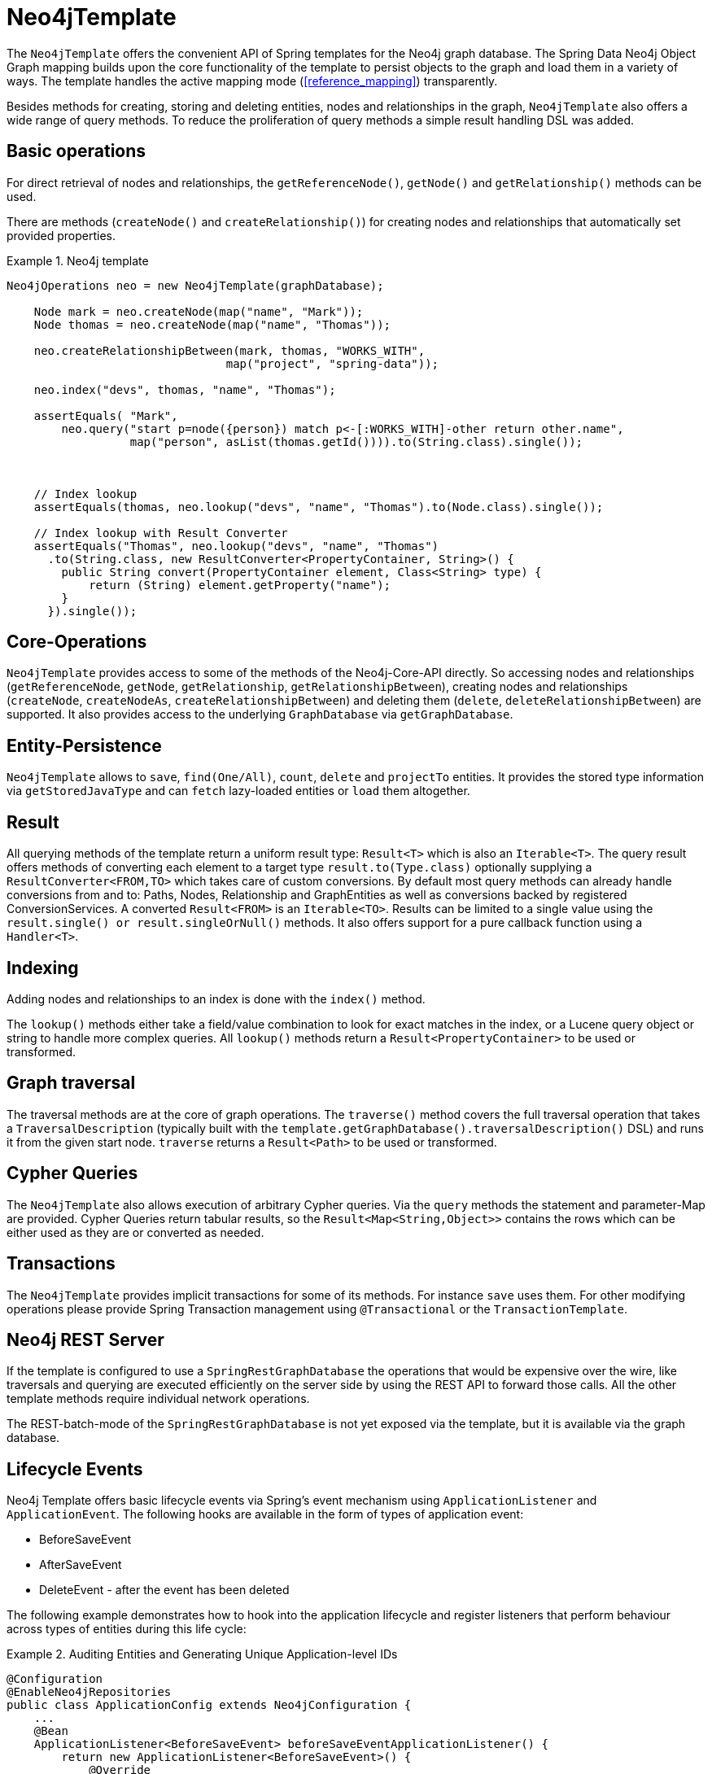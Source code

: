 [[reference_template]]
= Neo4jTemplate

The `Neo4jTemplate` offers the convenient API of Spring templates for the Neo4j graph database. The Spring Data Neo4j Object Graph mapping builds upon the core functionality of the  template to persist objects to the graph and load them in a variety of ways. The template handles the active mapping mode (<<reference_mapping>>) transparently.

Besides methods for creating, storing and deleting entities, nodes and relationships in the graph, `Neo4jTemplate` also offers a wide range of query methods. To reduce the proliferation of query methods a simple result handling DSL was added.

== Basic operations

For direct retrieval of nodes and relationships, the `getReferenceNode()`, `getNode()` and `getRelationship()` methods can be used.

There are methods (`createNode()` and `createRelationship()`) for creating nodes and relationships that automatically set provided properties.

.Neo4j template
====
[source,java]
----
Neo4jOperations neo = new Neo4jTemplate(graphDatabase);
    
    Node mark = neo.createNode(map("name", "Mark"));
    Node thomas = neo.createNode(map("name", "Thomas"));
    
    neo.createRelationshipBetween(mark, thomas, "WORKS_WITH", 
                                map("project", "spring-data"));
    
    neo.index("devs", thomas, "name", "Thomas");
    
    assertEquals( "Mark", 
        neo.query("start p=node({person}) match p<-[:WORKS_WITH]-other return other.name",
                  map("person", asList(thomas.getId()))).to(String.class).single());
    
    
    
    // Index lookup
    assertEquals(thomas, neo.lookup("devs", "name", "Thomas").to(Node.class).single());
    
    // Index lookup with Result Converter
    assertEquals("Thomas", neo.lookup("devs", "name", "Thomas")
      .to(String.class, new ResultConverter<PropertyContainer, String>() {
        public String convert(PropertyContainer element, Class<String> type) {
            return (String) element.getProperty("name");
        }
      }).single());
----
====

== Core-Operations

`Neo4jTemplate` provides access to some of the methods of the Neo4j-Core-API directly. So accessing nodes and relationships (`getReferenceNode`, `getNode`, `getRelationship`, `getRelationshipBetween`), creating nodes and relationships (`createNode`, `createNodeAs`, `createRelationshipBetween`) and deleting them (`delete`, `deleteRelationshipBetween`) are supported. It also provides access to the underlying `GraphDatabase` via `getGraphDatabase`.

== Entity-Persistence

`Neo4jTemplate` allows to `save`, `find(One/All)`, `count`, `delete` and `projectTo` entities. It provides the stored type information via `getStoredJavaType` and can `fetch` lazy-loaded entities or `load` them altogether.

== Result

All querying methods of the template return a uniform result type: `Result<T>` which is also an `Iterable<T>`. The query result offers methods of converting each element to a target type `result.to(Type.class)` optionally supplying a `ResultConverter<FROM,TO>` which takes care of custom conversions. By default most query methods can already handle conversions from and to: Paths, Nodes, Relationship and GraphEntities as well as conversions backed by registered ConversionServices. A converted `Result<FROM>` is an `Iterable<TO>`. Results can be limited to a single value using the `result.single() or result.singleOrNull()` methods. It also offers support for a pure callback function using a `Handler<T>`.

== Indexing

Adding nodes and relationships to an index is done with the `index()` method.

The `lookup()` methods either take a field/value combination to look for exact matches in the index, or a Lucene query object or string to handle more complex queries. All `lookup()` methods return a `Result<PropertyContainer>` to be used or transformed.

== Graph traversal

The traversal methods are at the core of graph operations. The `traverse()` method covers the full traversal operation that takes a `TraversalDescription` (typically built with the `template.getGraphDatabase().traversalDescription()` DSL) and runs it from the given start node. `traverse` returns a `Result<Path>` to be used or transformed.

== Cypher Queries

The `Neo4jTemplate` also allows execution of arbitrary Cypher queries. Via the `query` methods the statement and parameter-Map are provided. Cypher Queries return tabular results, so the `Result<Map<String,Object>>` contains the rows which can be either used as they are or converted as needed.

== Transactions

The `Neo4jTemplate` provides implicit transactions for some of its methods. For instance `save` uses them. For other modifying operations please provide Spring Transaction management using `@Transactional` or the `TransactionTemplate`.

== Neo4j REST Server

If the template is configured to use a `SpringRestGraphDatabase` the operations that would be expensive over the wire, like traversals and querying are executed efficiently on the server side by using the REST API to forward those calls. All the other template methods require individual network operations.

The REST-batch-mode of the `SpringRestGraphDatabase` is not yet exposed via the template, but it is available via the graph database.

== Lifecycle Events

Neo4j Template offers basic lifecycle events via Spring's event mechanism using `ApplicationListener` and `ApplicationEvent`. The following hooks are available in the form of types of application event:

* BeforeSaveEvent
* AfterSaveEvent
* DeleteEvent - after the event has been deleted

The following example demonstrates how to hook into the application lifecycle and register listeners that perform behaviour across types of entities during this life cycle:

.Auditing Entities and Generating Unique Application-level IDs
====
[source,java]
----
@Configuration
@EnableNeo4jRepositories
public class ApplicationConfig extends Neo4jConfiguration {
    ...
    @Bean
    ApplicationListener<BeforeSaveEvent> beforeSaveEventApplicationListener() {
        return new ApplicationListener<BeforeSaveEvent>() {
            @Override
            public void onApplicationEvent(BeforeSaveEvent event) {
                AcmeEntity entity = (AcmeEntity) event.getEntity();
                entity.setUniqueId(acmeIdFactory.create());
            }
        };
    }

    @Bean
    ApplicationListener<AfterSaveEvent> afterSaveEventApplicationListener() {
        return new ApplicationListener<AfterSaveEvent>() {
            @Override
            public void onApplicationEvent(AfterSaveEvent event) {
                AcmeEntity entity = (AcmeEntity) event.getEntity();
                auditLog.onEventSaved(entity);
            }
        };
    }

    @Bean
    ApplicationListener<DeleteEvent> deleteEventApplicationListener() {
        return new ApplicationListener<DeleteEvent>() {
            @Override
            public void onApplicationEvent(DeleteEvent event) {
                AcmeEntity entity = (AcmeEntity) event.getEntity();
                auditLog.onEventDeleted(entity);
            }
        };
    }
    ...
----
====

Changes made to entities in the before-save event handler are reflected in the stored entity - after-save ones are not.

